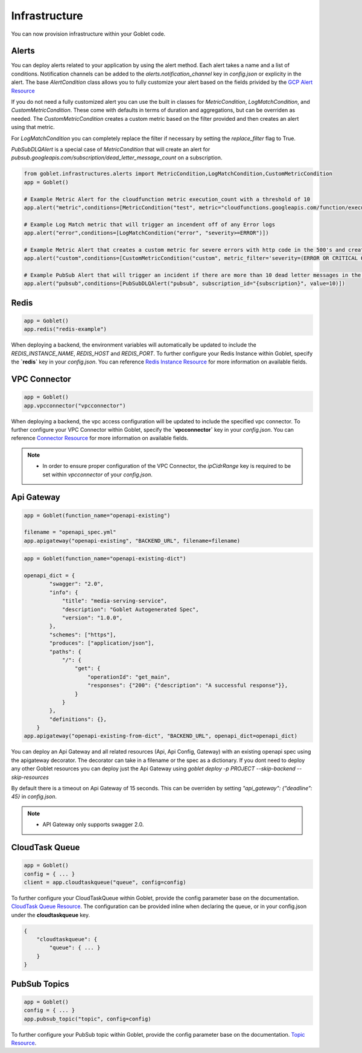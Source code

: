 .. _infrastructure:

================
Infrastructure
================

You can now provision infrastructure within your Goblet code.

Alerts
^^^^^^

You can deploy alerts related to your application by using the alert method. Each alert takes a name and a list of conditions. Notification channels
can be added to the `alerts.notification_channel` key in `config.json` or explicity in the alert. The base `AlertCondition` class allows you to 
fully customize your alert based on the fields privided by the `GCP Alert Resource <https://cloud.google.com/monitoring/api/ref_v3/rest/v3/projects.alertPolicies#conditionhttps://cloud.google.com/monitoring/api/ref_v3/rest/v3/projects.alertPolicies#condition>`_

If you do not need a fully customized alert you can use the built in classes for `MetricCondition`, `LogMatchCondition`, and `CustomMetricCondition`. These come with 
defaults in terms of duration and aggregations, but can be overriden as needed. The `CustomMetricCondition` creates a custom metric based on the filter provided and then 
creates an alert using that metric.  

For `LogMatchCondition` you can completely replace the filter if necessary by setting the `replace_filter` flag to True. 

`PubSubDLQAlert` is a special case of `MetricCondition` that will create an alert for `pubsub.googleapis.com/subscription/dead_letter_message_count` on a subscription.

.. code:: python

    from goblet.infrastructures.alerts import MetricCondition,LogMatchCondition,CustomMetricCondition
    app = Goblet()
    
    # Example Metric Alert for the cloudfunction metric execution_count with a threshold of 10
    app.alert("metric",conditions=[MetricCondition("test", metric="cloudfunctions.googleapis.com/function/execution_count", value=10)])

    # Example Log Match metric that will trigger an incendent off of any Error logs
    app.alert("error",conditions=[LogMatchCondition("error", "severity>=ERROR")])

    # Example Metric Alert that creates a custom metric for severe errors with http code in the 500's and creates an alert with a threshold of 10
    app.alert("custom",conditions=[CustomMetricCondition("custom", metric_filter='severity=(ERROR OR CRITICAL OR ALERT OR EMERGENCY) httpRequest.status=(500 OR 501 OR 502 OR 503 OR 504)', value=10)])

    # Example PubSub Alert that will trigger an incident if there are more than 10 dead letter messages in the subscription
    app.alert("pubsub",conditions=[PubSubDLQAlert("pubsub", subscription_id="{subscription}", value=10)])
.. _redis:

Redis
^^^^^

.. code:: python

    app = Goblet()
    app.redis("redis-example")

When deploying a backend, the environment variables will automatically be updated to include the `REDIS_INSTANCE_NAME`, `REDIS_HOST` and `REDIS_PORT`. 
To further configure your Redis Instance within Goblet, specify the **`redis`** key in your `config.json`. 
You can reference `Redis Instance Resource <https://cloud.google.com/memorystore/docs/redis/reference/rest/v1/projects.locations.instances#Instance>`_ for more information on available fields.

VPC Connector
^^^^^^^^^^^^^
.. code:: python

    app = Goblet()
    app.vpcconnector("vpcconnector")

When deploying a backend, the vpc access configuration will be updated to include the specified vpc connector.
To further configure your VPC Connector within Goblet, specify the **`vpcconnector`** key in your `config.json`. 
You can reference `Connector Resource <https://cloud.google.com/vpc/docs/reference/vpcaccess/rest/v1/projects.locations.connectors#Connector>`_  for more information on available fields.

.. note::
    * In order to ensure proper configuration of the VPC Connector, the `ipCidrRange` key is required to be set within `vpcconnector` of your `config.json`.

.. _apigateway:

Api Gateway
^^^^^^^^^^^^^

.. code:: python

    app = Goblet(function_name="openapi-existing")
    
    filename = "openapi_spec.yml"
    app.apigateway("openapi-existing", "BACKEND_URL", filename=filename)

.. code:: python 

    app = Goblet(function_name="openapi-existing-dict")

    openapi_dict = {
            "swagger": "2.0",
            "info": {
                "title": "media-serving-service",
                "description": "Goblet Autogenerated Spec",
                "version": "1.0.0",
            },
            "schemes": ["https"],
            "produces": ["application/json"],
            "paths": {
                "/": {
                    "get": {
                        "operationId": "get_main",
                        "responses": {"200": {"description": "A successful response"}},
                    }
                }
            },
            "definitions": {},
        }
    app.apigateway("openapi-existing-from-dict", "BACKEND_URL", openapi_dict=openapi_dict)

You can deploy an Api Gateway and all related resources (Api, Api Config, Gateway) with an existing openapi spec using the apigateway decorator. The decorator can take in a filename or the 
spec as a dictionary. If you dont need to deploy any other Goblet resources you can deploy just the Api Gateway using 
`goblet deploy -p PROJECT --skip-backend --skip-resources`

By default there is a timeout on Api Gateway of 15 seconds. This can be overriden by setting `"api_gateway": {"deadline": 45}` in `config.json`. 

.. note::
    
    * API Gateway only supports swagger 2.0. 

CloudTask Queue
^^^^^^^^^^^^^^^
.. code:: python

    app = Goblet()
    config = { ... }
    client = app.cloudtaskqueue("queue", config=config)

To further configure your CloudTaskQueue within Goblet, provide the config parameter base on the documentation. `CloudTask Queue Resource <https://cloud.google.com/tasks/docs/reference/rest/v2/projects.locations.queues#Queue>`_.
The configuration can be provided inline when declaring the queue, or in your config.json under the **cloudtaskqueue** key.

.. code::

    {
        "cloudtaskqueue": {
            "queue": { ... }
        }
    }

PubSub Topics
^^^^^^^^^^^^^

.. code:: python

    app = Goblet()
    config = { ... }
    app.pubsub_topic("topic", config=config)

To further configure your PubSub topic within Goblet, provide the config parameter base on the documentation. `Topic Resource <https://cloud.google.com/pubsub/docs/reference/rest/v1/projects.topic>`_.